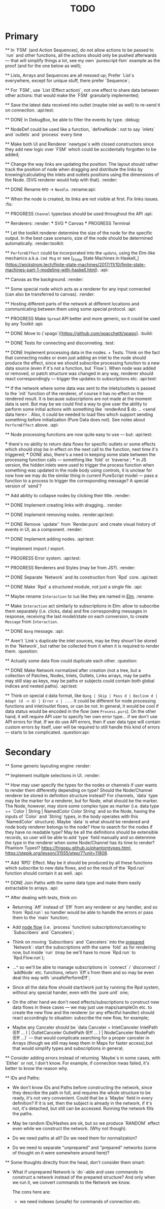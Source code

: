 #+TITLE: TODO
#+DESCRIPTION: Tasks to implement, fix or just try and forget.


* Primary

    ** In `FSM` (and Action Sequences), do not allow actions to be passed to `run` and other functions, all the actions should only be pushed afterwards — that will simplify things a lot, see my own `purescript-fsm` example as the proof (and for the one below as well);

    ** Lists, Arrays and Sequences are all messed up; Prefer `List`s everywhere, except for unique stuff, there prefer `Sequence`;

    ** For `FSM`, use `List (Effect action)`, not one effect to share data between other actions: that would make the `FSM` granularly implemented;

    ** Save the latest data received into outlet (maybe inlet as well) to re-send it on connection. :api:test:

    ** DONE In DebugBox, be able to filter the events by type. :debug:

    ** NodeDef could be used like a function, `defineNode`: not to say `inlets` and `outlets` and `process` every time

    ** Make both UI and Renderer `newtype`s with closed constructors since they add new logic over `FSM` which could be accidentally forgotten to be added;

    ** Change the way links are updating the position: The layout should rather track the position of node when dragging and distribute the links by knowing/calculating the inlets and outlets positions using the dimensions of the Node. (SVG renderer would help with that). :render:

    ** DONE Rename ~RPD~ -> ~Noodle~. :rename:api:

    ** When the node is created, its links are not visible at first. Fix links issues. :fix:

    ** PROGRESS ~Channel~ typeclass should be used throughout the API :api:

    ** Renderers: :render:
        *** SVG
        *** Canvas
        *** PROGRESS Terminal

    ** Let the toolkit renderer determine the size of the node for the specific output. In the best case scenario, size of the node should be determined automatically. :render:toolkit:

    ** ~PerformEffect~ could be incorporated into the ~update~, using the Elm-like mechanics a.k.a. ~Cmd Msg~ or see [_Finite State Machines in Haskell_](https://wickstrom.tech/finite-state-machines/2017/11/10/finite-state-machines-part-1-modeling-with-haskell.html). :api:

    ** Canvas as the background. :render:

    ** Some special node which acts as a renderer for any input connected (can also be transferred to canvas). :render:

    ** Hosting different parts of the network at different locations and communicating between them using some special protocol. :api:

    ** PROGRESS Make ~Spread~ API better and more generic, so it could be used by any Toolkit :api:

    ** DONE Move to (`spago`)[https://github.com/spacchetti/spago]. :build:

    ** DONE Tests for connecting and disconneting. :test:

    ** DONE Implement processing data in the nodes. + Tests. Think on the fact that connecting nodes or even just adding an inlet to the node should produce the effect, since we should subscribe processing function to a new data source (even if it's not a function, but `Flow`). When node was added or removed, or patch structure was changed in any way, renderer should react correspondingly — trigger the updates to subscriptions etc. :api:test:

    ** If the network where some data was sent to the inlets/outlets is passed to the `init` function of the renderer, of course it has no effect on the rendered result. It is because subscriptions are not made at the moment data is sent. But may be we could find a way to give user the ability to perform some initial actions with something like `renderAnd $ do ... <send data here>`. Also, it could be needed to load files which support sending something before initialization (Pure Data does not). See notes about ~PerformEffect~ above. :api:

    ** Node processing functions are now quite easy to use — but: :api:test:

        *** there's no ability to return data flows for specific outlets or some effects which should stop be in effect on the next call to the function, next time it's triggered;
        *** DONE also, there's a need in keeping some state between the processing function calls — something like `fold` or `traverse`;
        *** in JS version, the hidden inlets were used to trigger the process function when something was updated in the node body using controls, it is unclear for now how we may do the similar thing in current PureScript model — pass a function to a process to trigger the corresponding message? A special version of `send`?

    ** Add abitity to collapse nodes by clicking their title. :render:

    ** DONE Implement creating links with dragging.. :render:

    ** DONE Implement removing nodes. :render:api:test:

    ** DONE Remove `update'` from `Render.purs` and create visual history of events in UI, as a component. :render:

    ** DONE Implement adding nodes. :api:test:

    ** Implement import / export.

    ** PROGRESS Error system. :api:test:

    ** PROGRESS Renderers and Styles (may be from JS?). :render:

    ** DONE Separate `Network` and its construction from `Rpd` core. :api:test:

    ** DONE Make `Rpd` a structured module, not just a single file. :api:

    ** Maybe rename ~Interaction~ to ~Sub~ like they are named in _Elm_. :rename:

    ** Make ~Interaction~ act similarly to subscriptions in Elm: allow to subscribe them separately (i.e. clicks, data) and fire corresponding messages in response, receiving the last model/state on each conversion, to create ~Message~ from ~Interaction~.

    ** DONE ~Bang~ message. :api:

    ** Aren't `Link`s duplicate the inlet sources, may be they shoun't be stored in the `Network`, but rather be collected from it when it is required to render them. :question:

    ** Actually some data flow could duplicate each other. :question:

    ** DONE Make Network normalized after creation (not a tree, but a collection of Patches, Nodes, Inlets, Outlets, Links arrays, may be paths may still stay as keys, may be paths or subjects could contain both global indices and nested paths). :api:test:

    ** Think on special ~d~ data format, like ~Bang | Skip | Pass d | Decline d | Adapt (d -> d) | Error x | ...~. It could be different for node processing functions and inlet/outlet flows, or can be not. In general, it would be cool if data status would be encoded in the flow (see ~Process.purs~). On the other hand, it will require API user to specify her own error type... if we don't use API errors for that. If we do use API errors, then if user data type will contain custom errors by itself, user will be required to still handle this kind of errors — starts to be complicated. :question:api:

* Secondary

    ** Some generic layouting engine :render:

    ** Implement multiple selections in UI. :render:

    ** How may user specify the types for the nodes or channels if user wants to render them differently depending on type? Should the Node/Channel renderer be stored in definition structure instead? For channels, `data` type may be the marker for a renderer, but for Node, what should be the marker. The Node, however, may store some complex type as marker (i.e. data type == `Color | String | NamedColor Color String` and so the Node, having the inputs of `Color` and `String` types, in the body operates with this `NamedColor` structure). Maybe `data` is what should be rendered and node body renderer belongs to the node? How to search for the nodes if they have no readable type? May be all the definitions should be extensible records, so user will be able to add `type` field manually and so determine the type in the renderer when some Node/Channel has its time to render? Phantom Types!? https://frigoeu.github.io/phantomtypes.html, https://stepik.org/lesson/31555/step/7?unit=11808.

    ** Add `RPD` Effect. May be it should be produced by all these functions which subscribe to new data flows, and so the result of the `Rpd.run` function should contain it as well. :api:

    ** DONE Join Paths with the same data type and make them easily extractable to arrays. :api:

    ** After dealing with tests, think on:

        - Returning `Aff` instead of `Eff` from any renderer or any handler, and so from `Rpd.run`: so handler would be able to handle the errors or pass them to the `main` function;

        - Add _node flow_ (i.e. `process` function) subscriptions/canceling to `Subscribers` and `Cancelers`;

        - Think on moving `Subscribers` and `Cancelers` into the _prepared_ `Network`: start the subscriptions with the same `fold` as for rendering now, but inside `run` (may be we'll have to move `Rpd.run` to `Rpd.Flow.run`);

        - ...^ so we'll be able to manage subscriptions in `connect` / `disconnect` / `addNode` etc. functions, return `Eff`s from them and so may be even deal this way with `unsafePerformEff`;

        - Since all the data flow should start/work just by running the Rpd system, without any special hander, even with the `pure unit` one;

        - On the other hand we don't need effects/subscriptions to construct new data flows in these cases — we may just use maps/sampleOn etc. to create the new flow and the renderer (or any effectful handler) should react accordingly to situation: subscribe the new flow, for example;

        - Maybe any Canceler should be `data Canceler = InletCanceler InletPath (Eff ... ) | OutletCanceler OutletPath (Eff ... ) | NodeCanceler NodePath (Eff ...)` — that would complicate searching for a proper canceler in Arrays (though we still may keep them in Maps for faster access),but that would simplify types and subscriptions in general;

    ** Consider adding errors instead of returning `Maybe`s in some cases, with `Either` or not, I don't know. For example, if connection nwas failed, it's better to know the reason why.

    ** IDs and Paths:

        - We don't know IDs and Paths before constructing the network, since they describe the path in full, and requires the whole structure to be ready, it's not very convenient. Could that be a `Maybe` field in every definition? If it is set, then the subject is already in the network, if it's not, it's detached, but still can be accessed. Running the network fills the paths.

        - May be random IDs/Hashes are ok, but so we produce `RANDOM` effect even while we construct the network. (Why not though).

        - Do we need paths at all? Do we need them for normalization?

        - Do we need to separate "unprepared" and "prepared" networks (some of thought on it were somewhere around here)?

    ** Some thoughts directly from the head, don't consider them smart:

        - What if unprepared Network is `do`-able and uses commands to construct a network instead of the prepared structure? And only when we run it, we convert commands to the Network we know.

            The cons here are:

            - we need indexes (unsafe) for commands of connection etc.

            The pros here are:

            - It is easy to import networks as commands;
            - We don’t need same  commands in renderers;

            - On the other hand methods are the same commands written as functions, especially now, when `connect` takes indexes actually. But we need to to keep Network the main subject, since when all the methods return network, we may make it a Monad(?). And then RPD == Eff (..) Network.

            - And so no way to provide API like in Collage, where addNode returns Node and all the methods related to Node operate on the Node instance?

            - We may still make them so if we make Node, Patch, Inlet, Outlet etc. also `do`-able?

            - The unprepared Network is the one where there’s no FRP effect, but any other effect may persist.

            - So maybe RPD === Eff ( FRP | e ) Network and NetworkDef === Eff ( RANDOM ) Network or something.

            - Also `connect` should require only Nodes and Outlet and Inlet indices, if we affect Patch and not Network.

    ** Consider sending `Inlet`/`Outlet` objects to subscribers etc. instead of their paths, since it's not handy to search for inlet name in a network you have no access to...

    ** Maybe `Behavior` from `purescript-behaviors` is the better way to store / represent the processing function? [This page](https://github.com/funkia/hareactive) explains a lot about event a.k.a. stream/behavior differences.

    ** We have 'unprepared network' and 'prepared network' states now — which could be confusing even while we model our API not to allow interchanging these states by accident. 'Prepared network' is the network the network which was subscribed to all data flows inside and produces data. 'unprepared network' is just structure. Maybe differtiate them using separate `Network` data tags,like literally, `Prepared` and `Unprepared` or just `Network` and `NetworkDef` (like both _deferred_ and _definition_, you see?).

    ** Maybe get rid of `DataMsg` and use data flow listeners with the help of `sampleOn` instead? So it won't be a separate stream but rather subscribers to all the inlets and outlets signals?

    ** Pass outlet source for inlets with data signal / data flow listeners? Think on replacing `DataSource`s with one `Flow`

    ** Fix `unsafePerformEff` with collecting the effects to be performed in folding function and executing them on `Event.subscribe`, which actually calls effects. The question is — we need Cancelers before the `subscribe` function will be triggered, to pass them as the next value to the `fold`, but they are wrapped in the effect to be performed. Is it possible to create another event with cancelers and push them from `subscribe` handler?

    ** PROGRESS Some terminal renderer, like `ncurses`. Text-rendered nodes should be moveable anyway. See `blessed`

    ** Try [Incremental DOM](https://pursuit.purescript.org/packages/purescript-smolder-idom/0.1.3/docs/Text.Smolder.Renderer.IncrementalDom).

    ** DONE Try VDOM from `use-vdom` branch. It fails, since Smolder is no more with Smolder-VDOM (Smolder-VDOM is not updated to latest Smolder).

        - See https://github.com/bodil/purescript-vdom/blob/master/test/Main.purs for a reference.

    ** DONE Think on the ways for user to implement custom node types. Are they just functions to create custom nodes?

    ** If we introduce GUID-paths, we either need to return them to the user on every entity creation so that this user will be able to address the newly created entities (i.e. nodes), or we should store the Num-Path /-> GUID map inside the Network, and update it on every structure change. Another way (since with `addNode`/`addInlet`/etc. methods we should both modify the `Network` _and_ return the GUID, if we want user to know it): always keep the `Network` inside the `Rpd` monad (using `StateT` or continuation monad?) and still let user get the GUID with `do` like:

        ```purescript
        buildNetwork = do
            -- network is empty here
            nodePath <- addNode _ _ -- no network would be needed here
            inletPath <- addInlet nodePath _ _
            -- some code
            pure unit
        ```

        See [_Implicit Lifting_](https://stepik.org/lesson/38581/step/2?unit=20506) on Stepik.


    ** PROGRESS All the `subscribe___` functions returning cancellers to the user should have the default implementation which stores those cancelers inside the `Network` and calls them when the corresponding entity (Node/Inlet/etc.) is removed —— _that's covered with tests and partly done_. :api:test:


    ** Now every Inlet and Outlet has its "flow" and its own "push" function — to send the value in. While it is pretty clear what to do with inlets on processing: what flows in from the inlets connected to the node also goes directly into the `process` handler and actually triggers it, but with outlets, it's not that clear — their values may both be produced by the `process` function and as well may be sent by the user who uses their own `push` function (if we allow it, of course — should we?). Should the outlet flow contain both? Should the node contain the different `outlets` flow, which is a sum of `process` results and direct values? —— _I decided to restrict pushing to outlets since node processing should be the only source of their data_.


        `data FlowMsg = Bang | Skip | Pass v | Decline v | Error x ...`

        ```purescript
        data Incoming x d
            = Identified x d
            | Unidentified d

        data Outgoing x d
            = Send x d
            | Skip
        ```

        ```purescript
        -- TODO: may be find better ways to process these things in future
        --       I'd like to have something similar to JS-world
        --       function (inlets) { return { 'c': inlets.a + inlets.b } }
        -- variants:
        --  `Record.set` / `Record.get` etc.
        --  `Foreign.Object`` : https://github.com/purescript/purescript-foreign-object/blob/master/src/Foreign/Object.purs
        --  `liftA2 (+) (m^.at a) (m^.at b)` -- Map -> Map

        -- may be ProcessF should also receive previous value
        -- TODO: add Process Behavior (a.k.a. event with function) it would be possible
        --       to subscribe/know outlets changes as well
        -- TODO: generalize Process function to receiving something from incoming data stream and
        --       sending something to outgoing data stream, so all the types of `ProcessF`` could
        --       implement the same type. The question is — we need folds to store previous values,
        --       will we be able to apply them with this implementation?
        -- TODO: also there can be a `Pipe`d or `Direct` approach, i.e. a function
        --       of type (String -> d -> (String /\ d)), where there is no need in other inlet
        --       values except one, so it is called for each inlets one by one and so collects
        --       values for outputs

        -- data ProcessF d
        --     = ByLabel (Flow (String /\ d) -> PushF (String /\ d) -> Effect Unit)
        --     | ByPath (Flow (InletPath /\ d) -> PushF (OutletPath /\ d) -> Effect Unit)
            -- | Full (Flow (InletPath /\ InletDef d /\ d) -> PushF (OutletPath /\ d) -> Effect Unit)

            -- TODO: Effectful ProcessF
            -- TODO: Other types


        -- TODO: some "data flow" typeclass which provides functions like:
        -- `receive inletIndex -> Rpd/Effect d`,
        -- `send outletIndex data -> Rpd/Effect Unit`,
        -- `receive' inletLabel -> Rpd/Effect d`,
        -- `send' outletLabel data -> Rpd/Effect Unit`,
        -- and maybe... the `Rpd d`, `Network (Node d)` or the `Node d` should implement it,
        -- for the `Node` case — it can use `_nodeInlet'`/`_nodeOutlet'` lensed and so
        -- search only for the inlets inside, by label

        -- data DataSource d
        --     = UserSource (Flow d)
        --     | OutletSource OutletPath (Flow d)
        ```

    ** Use Free Monads for the different command interpreters or even RPD API itself, see Haskell Notes for Professionals: Chapter 8.

    ** We can ask the data argument `a` in `Rpd a` to implement some typeclass like `IsData a` (`MayFlow a`) and to have `accept` and `adapt` methods there. Or, since `accept` should also get the type of a channel to compare data items with allowance rules, `IsData c a` where `c` is the channel type. Also we may have `IsRenderableData a` typeclass (`Renders a`) which contains the functions to convert data to the format of the renderer's `view`.

    ** At first, we may get the `type` string from `InletDef`/`OutletDef` to determine the inlet's/outlet's type.

    ** DONE If there `Rpd d c` exists, where `d` — is the data type and `c` is the channel type, then: `accept :: c -> d -> Bool`.

    ** The `IsData d` may only exist for the functions which require it, like `addInlet`, `addOutlet`, `connect` (just `connect`?).

    ** Or, the best option is:  `connect :: IsChannel d c => c -> Outlet d -> Inlet d -> ...`.

    ** PROGRESS Spreads??? Enum typeclass? Monoid? Anything what is implemented by `List`? Just `List` itself? Though it doesn't fit matrices/tables then. zipWith etc. As the type class? Free implementation, like Lazy Lists? Shoud it be in the standart library or is a way to pack/prepare `data` for `Rpd data`.

    ** Maybe, just maybe, ensure that all the methods which are not doing any side-effects are not forced by `Rpd d` to be `Eff / Aff` thanks to the `ExceptT _ Effect _`. Maybe `</>` uses `pure/lift` for those functions in chaining?

    ** For the every data package between outlet and inlet, and any message, the `update` is triggered (not `RAF`) — then we would be able to control all the unsubscriptions in one application cycle. If `RAF` comes in, then we need to, like for the first examples, store the `Map` containing the latest data package came through this particular outlet/intlet, and render this exact package.

    ** PROGRESS Create the `Alias x` type, let it be `Alias String` at first. It will serve as the manually created inlet/oultet ID _inside_ the node, _not_ the part of the `Inlet`/`Outlet` instance. Gets received by `addInlet`/`addOutlet`. Then, every node should be able to introduce the lenses/functions such as `Alias -> Maybe Inlet` and `Alias -> Maybe Outlet` to the processing function, which guarantee the uniqueness of the inlet/outlet inside this node using the alias. Could be split in two: `IAlias`/`OAlias`. Processing functions gets `Map Alias data` with inlets data and returns the processed data as the similar `Map Alias data`, but for outlets....

        Or just gets the `Alias -> data` function and returns it??!! The one we got lets getting the current (latest) value from the inlet, the one which is returned gives back the requested/calculated outlet value.

        It is useful since this function could be `Map.lookup` as well, but it seems to be more generic. And so users may use pattern-matching in theirs `process` handlers (or even `do`-notation?), e.g.:

        ```
        getInletVal "foo" = 2
        getInletVal "bar" = 4
        produceOutletVal "out" = 6
        ```

        We could start with replacing `Path` with `Alias`.

        And then use the same mechanics to guarantee "uniqueness" for the node in the patch. This uniqueness is guaranteed by the API user though, not us, and so the user is responsible. We may replace the paths with the chains of aliases, like as in file system. I'd like to have friendly path and still have unique hash somewhere inside.

        Since `Event` a.k.a. `Flow` implements different typeclasees, we may use the similarities to implement `IsData`, `Spread` etc. Section 29, Reactive Banana.


    ** DONE Toolkits were cool in JS-RPD, like `anm/player` & s.o. Do we need `ToolkitName -> NodeTitle -> NodeDef` function for that? `IsToolkit` typeclass?

    ** DONE Allow user's `update` functions in renderers to be Effectful :api:test:
